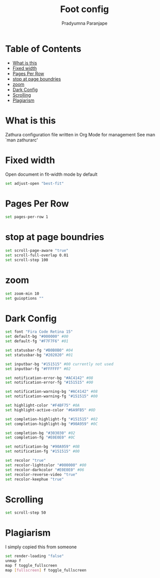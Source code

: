 # -*-coding:utf-8; mode:org; -*-
#+TITLE: Foot config
#+AUTHOR: Pradyumna Paranjape
#+EMAIL: pradyparanjpe@rediffmail.com
#+LANGUAGE: en
#+OPTIONS: toc: t mathjax:t TeX:t num:t ::t :todo:nil tags:nil *:t skip:t
#+STARTUP: overview
#+PROPERTY: header-args :tangle zathurarc

* Table of Contents :TOC:
- [[#what-is-this][What is this]]
- [[#fixed-width][Fixed width]]
- [[#pages-per-row][Pages Per Row]]
- [[#stop-at-page-boundries][stop at page boundries]]
- [[#zoom][zoom]]
- [[#dark-config][Dark Config]]
- [[#scrolling][Scrolling]]
- [[#plagiarism][Plagiarism]]

* What is this
  Zathura configuration file written in Org Mode for management
  See man `man zathurarc'

* Fixed width
  Open document in fit-width mode by default
  #+BEGIN_SRC bash
    set adjust-open "best-fit"
  #+END_SRC

* Pages Per Row
  #+BEGIN_SRC bash
    set pages-per-row 1
  #+END_SRC

* stop at page boundries
  #+BEGIN_SRC bash
    set scroll-page-aware "true"
    set scroll-full-overlap 0.01
    set scroll-step 100
  #+END_SRC

* zoom
  #+BEGIN_SRC bash
    set zoom-min 10
    set guioptions ""
  #+END_SRC

* Dark Config
  #+BEGIN_SRC bash
    set font "Fira Code Retina 15"
    set default-bg "#000000" #00
    set default-fg "#F7F7F6" #01

    set statusbar-fg "#B0B0B0" #04
    set statusbar-bg "#202020" #01

    set inputbar-bg "#151515" #00 currently not used
    set inputbar-fg "#FFFFFF" #02

    set notification-error-bg "#AC4142" #08
    set notification-error-fg "#151515" #00

    set notification-warning-bg "#AC4142" #08
    set notification-warning-fg "#151515" #00

    set highlight-color "#F4BF75" #0A
    set highlight-active-color "#6A9FB5" #0D

    set completion-highlight-fg "#151515" #02
    set completion-highlight-bg "#90A959" #0C

    set completion-bg "#303030" #02
    set completion-fg "#E0E0E0" #0C

    set notification-bg "#90A959" #0B
    set notification-fg "#151515" #00

    set recolor "true"
    set recolor-lightcolor "#000000" #00
    set recolor-darkcolor "#E0E0E0" #06
    set recolor-reverse-video "true"
    set recolor-keephue "true"
  #+END_SRC

* Scrolling
  #+BEGIN_SRC bash
    set scroll-step 50
  #+END_SRC

* Plagiarism
  I simply copied this from someone

  #+BEGIN_SRC bash
    set render-loading "false"
    unmap f
    map f toggle_fullscreen
    map [fullscreen] f toggle_fullscreen
  #+END_SRC
